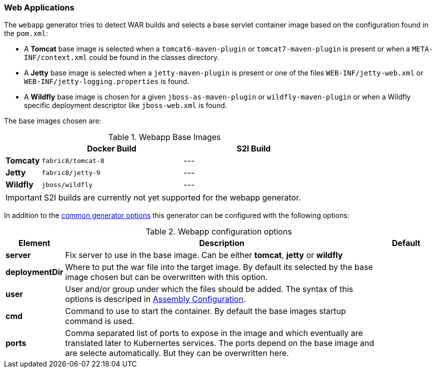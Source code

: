 [[generator-webapp]]
=== Web Applications

The `webapp` generator tries to detect WAR builds and selects a base servlet container image based on the configuration found in the `pom.xml`:

* A **Tomcat** base image is selected when a `tomcat6-maven-plugin` or `tomcat7-maven-plugin` is present or when a `META-INF/context.xml` could be found in the classes directory.
* A **Jetty** base image is selected when a `jetty-maven-plugin` is present or one of the files `WEB-INF/jetty-web.xml` or `WEB-INF/jetty-logging.properties` is found.
* A **Wildfly** base image is chosen for a given `jboss-as-maven-plugin` or `wildfly-maven-plugin` or when a Wildfly specific deployment descriptor like `jboss-web.xml` is found.

The base images chosen are:

[[generator-webapp-from]]
.Webapp Base Images
[cols="1,4,4"]
|===
| | Docker Build | S2I Build

| *Tomcaty*
| `fabric8/tomcat-8`
| ---

| *Jetty*
| `fabric8/jetty-9`
| ---

| *Wildfly*
| `jboss/wildfly`
| ---
|===

[IMPORTANT]
====
S2I builds are currently not yet supported for the webapp generator.
====

In addition to the  <<generator-options-common, common generator options>> this generator can be configured with the following options:

.Webapp configuration options
[cols="1,6,1"]
|===
| Element | Description | Default

| *server*
| Fix server to use in the base image. Can be either **tomcat**, **jetty** or **wildfly**
|

| *deploymentDir*
| Where to put the war file into the target image. By default its selected by the base image chosen but can be overwritten with this option.
|

| *user*
| User and/or group under which the files should be added. The syntax of this options is descriped in <<config-image-build-assembly-user, Assembly Configuration>>.
|

| *cmd*
| Command to use to start the container. By default the base images startup command is used.
|

| *ports*
| Comma separated list of ports to expose in the image and which eventually are translated later to Kubernertes services. The ports depend on the base image and are selecte automatically. But they can be overwritten here.
|
|===
